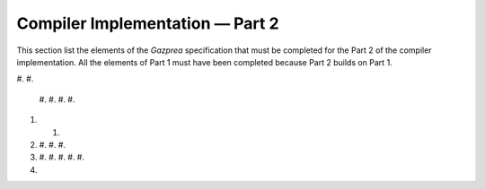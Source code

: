 Compiler Implementation — Part 2
================================

This section list the elements of the *Gazprea* specification that must
be completed for the Part 2 of the compiler implementation. All the
elements of Part 1 must have been completed because Part 2 builds on
Part 1.

#. 
#. 

   #. 
   #. 
   #. 
   #. 

#. 

   #. 

#. 

   #. 
   #. 
   #. 

#. 

   #. 
   #. 
   #. 
   #. 
   #. 

#. 

